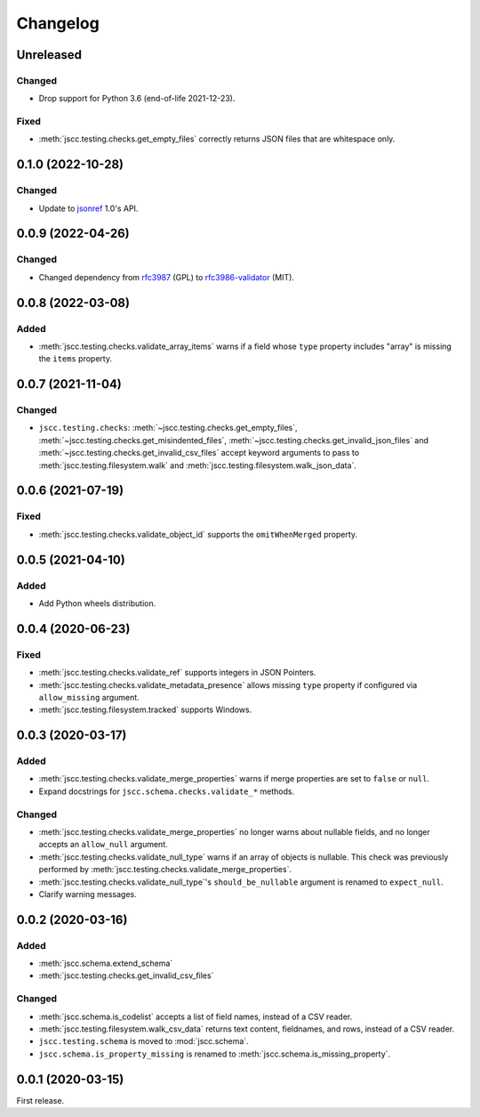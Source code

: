 Changelog
=========

Unreleased
----------

Changed
~~~~~~~

-  Drop support for Python 3.6 (end-of-life 2021-12-23).

Fixed
~~~~~

-  :meth:`jscc.testing.checks.get_empty_files` correctly returns JSON files that are whitespace only.

0.1.0 (2022-10-28)
------------------

Changed
~~~~~~~

-  Update to `jsonref <https://jsonref.readthedocs.io/>`__ 1.0's API.

0.0.9 (2022-04-26)
------------------

Changed
~~~~~~~

-  Changed dependency from `rfc3987 <https://pypi.org/project/rfc3987/>`__ (GPL) to `rfc3986-validator <https://pypi.org/project/rfc3986-validator/>`__ (MIT).

0.0.8 (2022-03-08)
------------------

Added
~~~~~

-  :meth:`jscc.testing.checks.validate_array_items` warns if a field whose ``type`` property includes "array" is missing the ``items`` property.

0.0.7 (2021-11-04)
------------------

Changed
~~~~~~~

-  ``jscc.testing.checks``: :meth:`~jscc.testing.checks.get_empty_files`, :meth:`~jscc.testing.checks.get_misindented_files`, :meth:`~jscc.testing.checks.get_invalid_json_files` and :meth:`~jscc.testing.checks.get_invalid_csv_files` accept keyword arguments to pass to :meth:`jscc.testing.filesystem.walk` and :meth:`jscc.testing.filesystem.walk_json_data`.

0.0.6 (2021-07-19)
------------------

Fixed
~~~~~

-  :meth:`jscc.testing.checks.validate_object_id` supports the ``omitWhenMerged`` property.

0.0.5 (2021-04-10)
------------------

Added
~~~~~

-  Add Python wheels distribution.

0.0.4 (2020-06-23)
------------------

Fixed
~~~~~

-  :meth:`jscc.testing.checks.validate_ref` supports integers in JSON Pointers.
-  :meth:`jscc.testing.checks.validate_metadata_presence` allows missing ``type`` property if configured via ``allow_missing`` argument.
-  :meth:`jscc.testing.filesystem.tracked` supports Windows.

0.0.3 (2020-03-17)
------------------

Added
~~~~~

-  :meth:`jscc.testing.checks.validate_merge_properties` warns if merge properties are set to ``false`` or ``null``.
-  Expand docstrings for ``jscc.schema.checks.validate_*`` methods.

Changed
~~~~~~~

-  :meth:`jscc.testing.checks.validate_merge_properties` no longer warns about nullable fields, and no longer accepts an ``allow_null`` argument.
-  :meth:`jscc.testing.checks.validate_null_type` warns if an array of objects is nullable. This check was previously performed by :meth:`jscc.testing.checks.validate_merge_properties`.
-  :meth:`jscc.testing.checks.validate_null_type`'s ``should_be_nullable`` argument is renamed to ``expect_null``.
-  Clarify warning messages.

0.0.2 (2020-03-16)
------------------

Added
~~~~~

-  :meth:`jscc.schema.extend_schema`
-  :meth:`jscc.testing.checks.get_invalid_csv_files`

Changed
~~~~~~~

-  :meth:`jscc.schema.is_codelist` accepts a list of field names, instead of a CSV reader.
-  :meth:`jscc.testing.filesystem.walk_csv_data` returns text content, fieldnames, and rows, instead of a CSV reader.
-  ``jscc.testing.schema`` is moved to :mod:`jscc.schema`.
-  ``jscc.schema.is_property_missing`` is renamed to :meth:`jscc.schema.is_missing_property`.

0.0.1 (2020-03-15)
------------------

First release.

